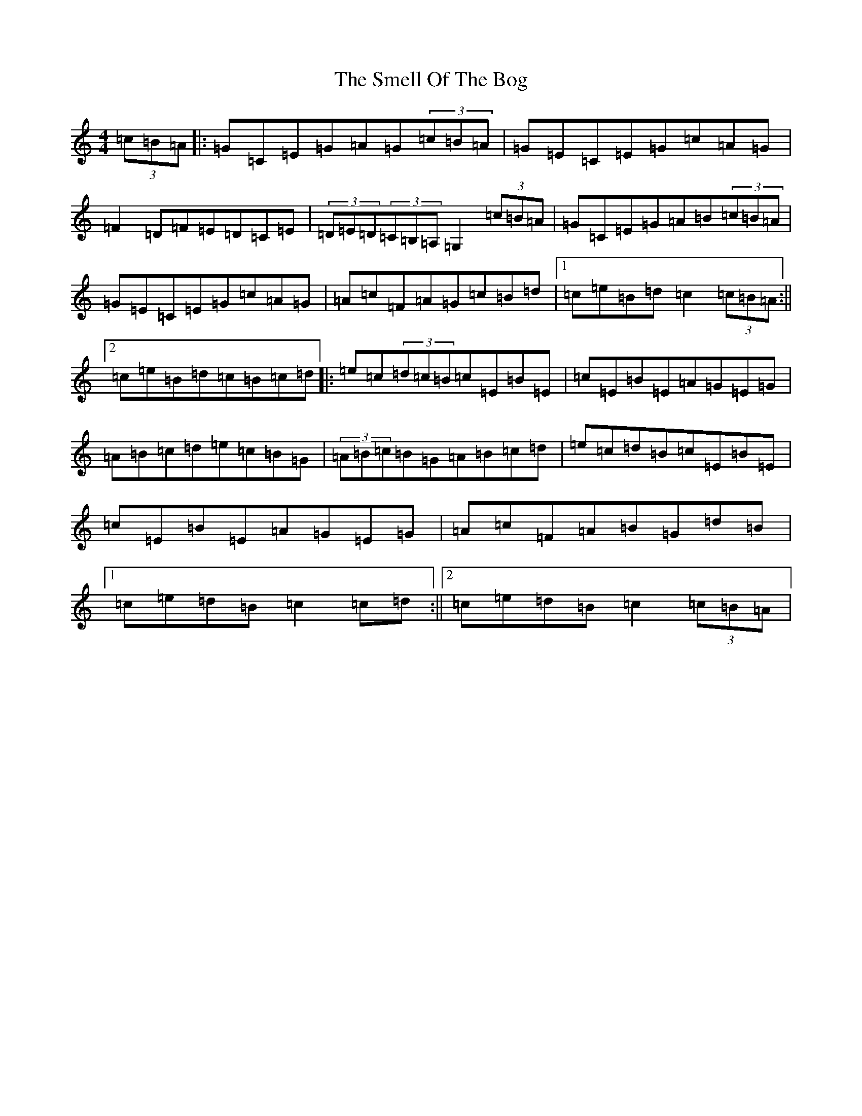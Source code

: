 X: 19739
T: Smell Of The Bog, The
S: https://thesession.org/tunes/5905#setting5905
Z: G Major
R: hornpipe
M: 4/4
L: 1/8
K: C Major
(3=c=B=A|:=G=C=E=G=A=G(3=c=B=A|=G=E=C=E=G=c=A=G|=F2=D=F=E=D=C=E|(3=D=E=D(3=C=B,=A,=G,2(3=c=B=A|=G=C=E=G=A=B(3=c=B=A|=G=E=C=E=G=c=A=G|=A=c=F=A=G=c=B=d|1=c=e=B=d=c2(3=c=B=A:||2=c=e=B=d=c=B=c=d|:=e=c(3=d=c=B=c=E=B=E|=c=E=B=E=A=G=E=G|=A=B=c=d=e=c=B=G|(3=A=B=c=B=G=A=B=c=d|=e=c=d=B=c=E=B=E|=c=E=B=E=A=G=E=G|=A=c=F=A=B=G=d=B|1=c=e=d=B=c2=c=d:||2=c=e=d=B=c2(3=c=B=A|